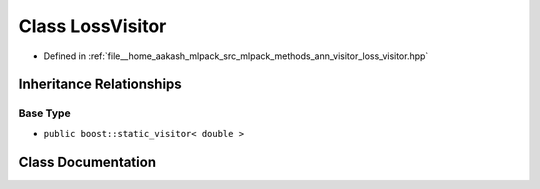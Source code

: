 .. _exhale_class_classmlpack_1_1ann_1_1LossVisitor:

Class LossVisitor
=================

- Defined in :ref:`file__home_aakash_mlpack_src_mlpack_methods_ann_visitor_loss_visitor.hpp`


Inheritance Relationships
-------------------------

Base Type
*********

- ``public boost::static_visitor< double >``


Class Documentation
-------------------


.. doxygenclass:: mlpack::ann::LossVisitor
   :members:
   :protected-members:
   :undoc-members:
